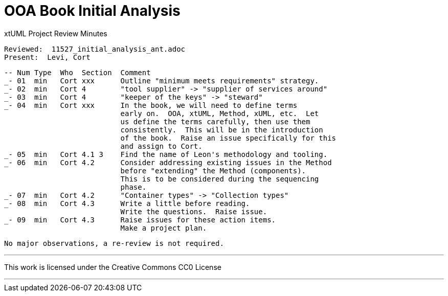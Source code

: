= OOA Book Initial Analysis

xtUML Project Review Minutes

 Reviewed:  11527_initial_analysis_ant.adoc
 Present:  Levi, Cort

 -- Num Type  Who  Section  Comment
 _- 01  min   Cort xxx      Outline "minimum meets requirements" strategy.
 _- 02  min   Cort 4        "tool supplier" -> "supplier of services around"
 _- 03  min   Cort 4        "keeper of the keys" -> "steward"
 _- 04  min   Cort xxx      In the book, we will need to define terms
                            early on.  OOA, xtUML, Method, xUML, etc.  Let
                            us define the terms carefully, then use them
                            consistently.  This will be in the introduction 
                            of the book.  Raise an issue specifically for this
                            and assign to Cort.
 _- 05  min   Cort 4.1 3    Find the name of Leon's methodology and tooling.
 _- 06  min   Cort 4.2      Consider addressing existing issues in the Method
                            before "extending" the Method (components).
                            This is to be considered during the sequencing
                            phase.
 _- 07  min   Cort 4.2      "Container types" -> "Collection types"
 _- 08  min   Cort 4.3      Write a little before reading.
                            Write the questions.  Raise issue.
 _- 09  min   Cort 4.3      Raise issues for these action items.
                            Make a project plan.

 No major observations, a re-review is not required.

---

This work is licensed under the Creative Commons CC0 License

---
